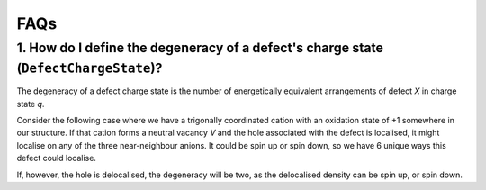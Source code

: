 FAQs
=======================================

1. How do I define the degeneracy of a defect's charge state (``DefectChargeState``)? 
--------------------------------------------------------------------------------------

The degeneracy of a defect charge state is the number of energetically equivalent arrangements of defect *X* in charge state *q*.

Consider the following case where we have a trigonally coordinated cation with an oxidation state of +1 somewhere in our structure.
If that cation forms a neutral vacancy *V* and the hole associated with the defect is localised, it might localise on any of the three
near-neighbour anions. It could be spin up or spin down, so we have 6 unique ways this defect could localise.

.. image:: figures/degeneracy.png
   :width: 600px
   :height: 300px
   :align: center

If, however, the hole is delocalised, the degeneracy will be two, as the delocalised density can be spin up, or spin down.
